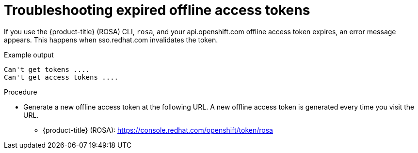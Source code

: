 
// Module included in the following assemblies:
//
// * support/rosa-troubleshooting-expired-tokens.adoc


:_mod-docs-content-type: PROCEDURE
[id="rosa-troubleshooting-expired-offline-access-tokens_{context}"]
= Troubleshooting expired offline access tokens

If you use the {product-title} (ROSA) CLI, `rosa`, and your api.openshift.com offline access token expires, an error message appears. This happens when sso.redhat.com invalidates the token.

.Example output
[source,terminal]
----
Can't get tokens ....
Can't get access tokens ....
----

.Procedure
* Generate a new offline access token at the following URL. A new offline access token is generated every time you visit the URL.

** {product-title} (ROSA): https://console.redhat.com/openshift/token/rosa